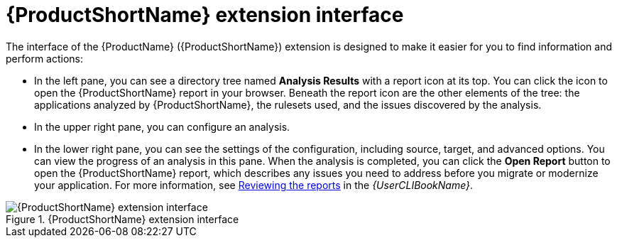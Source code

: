 // Module included in the following assemblies:
//
// * docs/vsc-extension-guide/master.adoc

:_content-type: CONCEPT
[id="vs-code-extension-interface_{context}"]
= {ProductShortName} extension interface



The interface of the {ProductName} ({ProductShortName}) extension is designed to make it easier for you to find information and perform actions:

* In the left pane, you can see a directory tree named *Analysis Results* with a report icon at its top. You can click the icon to open the {ProductShortName} report in your browser. Beneath the report icon are the other elements of the tree: the applications analyzed by {ProductShortName}, the rulesets used, and the issues discovered by the analysis.
* In the upper right pane, you can configure an analysis.
* In the lower right pane, you can see the settings of the configuration, including source, target, and advanced options. You can view the progress of an analysis in this pane. When the analysis is completed, you can click the *Open Report* button to open the {ProductShortName} report, which describes any issues you need to address before you migrate or modernize your application. For more information, see link:{ProductDocUserGuideURL}#review-reports_cli-guide[Reviewing the reports] in the _{UserCLIBookName}_.

.{ProductShortName} extension interface
image::mtr-extension-interface.png[{ProductShortName} extension interface]
